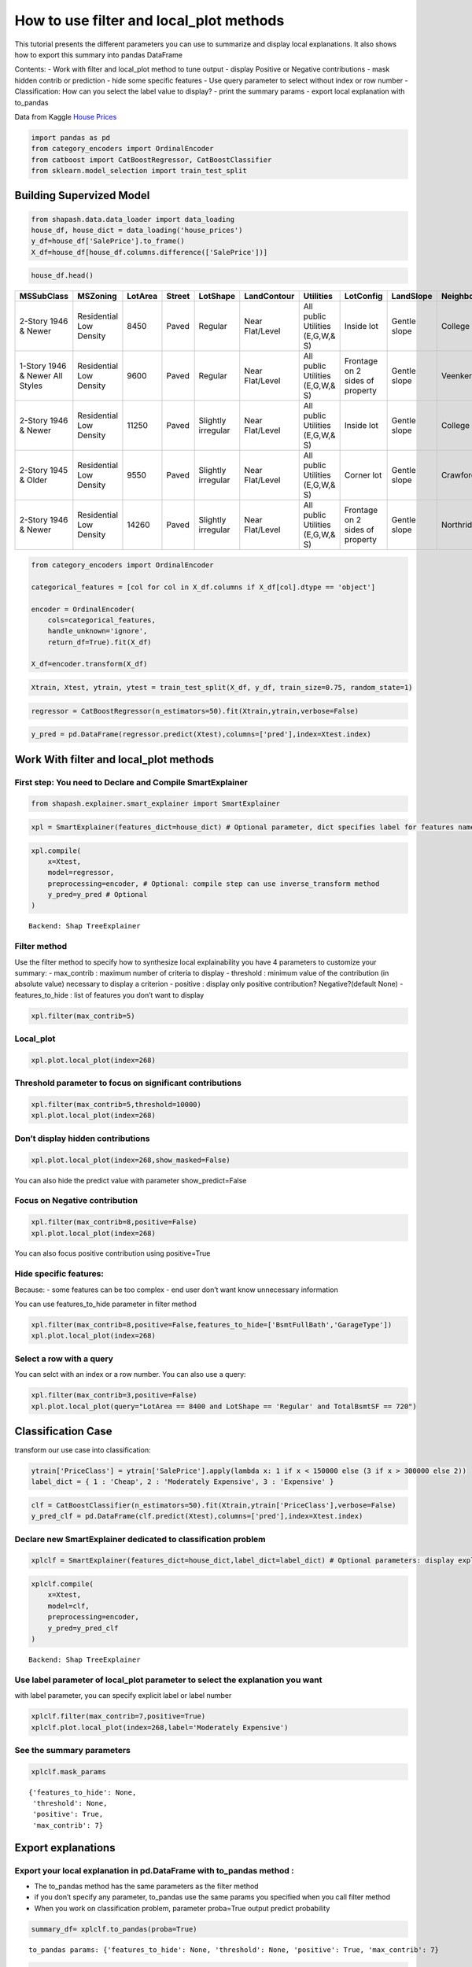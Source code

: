How to use filter and local_plot methods
========================================

This tutorial presents the different parameters you can use to summarize
and display local explanations. It also shows how to export this summary
into pandas DataFrame

Contents: - Work with filter and local_plot method to tune output -
display Positive or Negative contributions - mask hidden contrib or
prediction - hide some specific features - Use query parameter to select
without index or row number - Classification: How can you select the
label value to display? - print the summary params - export local
explanation with to_pandas

Data from Kaggle `House
Prices <https://www.kaggle.com/c/house-prices-advanced-regression-techniques/data>`__

.. code:: ipython

    import pandas as pd
    from category_encoders import OrdinalEncoder
    from catboost import CatBoostRegressor, CatBoostClassifier
    from sklearn.model_selection import train_test_split

Building Supervized Model
-------------------------

.. code:: ipython

    from shapash.data.data_loader import data_loading
    house_df, house_dict = data_loading('house_prices')
    y_df=house_df['SalePrice'].to_frame()
    X_df=house_df[house_df.columns.difference(['SalePrice'])]

.. code:: ipython

    house_df.head()


.. table::

    +-------------------------------+-----------------------+-------+------+------------------+---------------+--------------------------------+-------------------------------+------------+-------------+-------------------------+----------+----------------------+----------+-----------+-----------+---------+------------+---------+----------------------------+------------+-------------+----------+----------+---------------+---------------+---------------+----------------------+---------------------------------+-----------------------+-----------------------+----------+----------------------+----------+---------+-----------+---------------------------+---------+----------+---------------------------------+--------+--------+------------+---------+------------+------------+--------+--------+------------+------------+---------------+------------+---------------------+----------+------------------+-----------+--------------------+----------+---------------+---------------+----------+----------+-----------+-------------+---------+-----------+--------+-------+------+------+----------------------------+-------------+---------+
    |          MSSubClass           |       MSZoning        |LotArea|Street|     LotShape     |  LandContour  |           Utilities            |           LotConfig           | LandSlope  |Neighborhood |       Condition1        |Condition2|       BldgType       |HouseStyle|OverallQual|OverallCond|YearBuilt|YearRemodAdd|RoofStyle|          RoofMatl          |Exterior1st | Exterior2nd |MasVnrType|MasVnrArea|   ExterQual   |   ExterCond   |  Foundation   |       BsmtQual       |            BsmtCond             |     BsmtExposure      |     BsmtFinType1      |BsmtFinSF1|     BsmtFinType2     |BsmtFinSF2|BsmtUnfSF|TotalBsmtSF|          Heating          |HeatingQC|CentralAir|           Electrical            |1stFlrSF|2ndFlrSF|LowQualFinSF|GrLivArea|BsmtFullBath|BsmtHalfBath|FullBath|HalfBath|BedroomAbvGr|KitchenAbvGr|  KitchenQual  |TotRmsAbvGrd|     Functional      |Fireplaces|    GarageType    |GarageYrBlt|    GarageFinish    |GarageArea|  GarageQual   |  GarageCond   |PavedDrive|WoodDeckSF|OpenPorchSF|EnclosedPorch|3SsnPorch|ScreenPorch|PoolArea|MiscVal|MoSold|YrSold|          SaleType          |SaleCondition|SalePrice|
    +===============================+=======================+=======+======+==================+===============+================================+===============================+============+=============+=========================+==========+======================+==========+===========+===========+=========+============+=========+============================+============+=============+==========+==========+===============+===============+===============+======================+=================================+=======================+=======================+==========+======================+==========+=========+===========+===========================+=========+==========+=================================+========+========+============+=========+============+============+========+========+============+============+===============+============+=====================+==========+==================+===========+====================+==========+===============+===============+==========+==========+===========+=============+=========+===========+========+=======+======+======+============================+=============+=========+
    |2-Story 1946 & Newer           |Residential Low Density|   8450|Paved |Regular           |Near Flat/Level|All public Utilities (E,G,W,& S)|Inside lot                     |Gentle slope|College Creek|Normal                   |Normal    |Single-family Detached|Two story |          7|          5|     2003|        2003|Gable    |Standard (Composite) Shingle|Vinyl Siding|Vinyl Siding |Brick Face|       196|Good           |Average/Typical|Poured Contrete|Good (90-99 inches)   |Typical - slight dampness allowed|No Exposure/No Basement|Good Living Quarters   |       706|Unfinished/No Basement|         0|      150|        856|Gas forced warm air furnace|Excellent|Yes       |Standard Circuit Breakers & Romex|     856|     854|           0|     1710|           1|           0|       2|       1|           3|           1|Good           |           8|Typical Functionality|         0|Attached to home  |       2003|Rough Finished      |       548|Typical/Average|Typical/Average|Paved     |         0|         61|            0|        0|          0|       0|      0|     2|  2008|Warranty Deed - Conventional|Normal Sale  |   208500|
    +-------------------------------+-----------------------+-------+------+------------------+---------------+--------------------------------+-------------------------------+------------+-------------+-------------------------+----------+----------------------+----------+-----------+-----------+---------+------------+---------+----------------------------+------------+-------------+----------+----------+---------------+---------------+---------------+----------------------+---------------------------------+-----------------------+-----------------------+----------+----------------------+----------+---------+-----------+---------------------------+---------+----------+---------------------------------+--------+--------+------------+---------+------------+------------+--------+--------+------------+------------+---------------+------------+---------------------+----------+------------------+-----------+--------------------+----------+---------------+---------------+----------+----------+-----------+-------------+---------+-----------+--------+-------+------+------+----------------------------+-------------+---------+
    |1-Story 1946 & Newer All Styles|Residential Low Density|   9600|Paved |Regular           |Near Flat/Level|All public Utilities (E,G,W,& S)|Frontage on 2 sides of property|Gentle slope|Veenker      |Adjacent to feeder street|Normal    |Single-family Detached|One story |          6|          8|     1976|        1976|Gable    |Standard (Composite) Shingle|Metal Siding|Metal Siding |None      |         0|Average/Typical|Average/Typical|Cinder Block   |Good (90-99 inches)   |Typical - slight dampness allowed|Good Exposure          |Average Living Quarters|       978|Unfinished/No Basement|         0|      284|       1262|Gas forced warm air furnace|Excellent|Yes       |Standard Circuit Breakers & Romex|    1262|       0|           0|     1262|           0|           1|       2|       0|           3|           1|Typical/Average|           6|Typical Functionality|         1|Attached to home  |       1976|Rough Finished      |       460|Typical/Average|Typical/Average|Paved     |       298|          0|            0|        0|          0|       0|      0|     5|  2007|Warranty Deed - Conventional|Normal Sale  |   181500|
    +-------------------------------+-----------------------+-------+------+------------------+---------------+--------------------------------+-------------------------------+------------+-------------+-------------------------+----------+----------------------+----------+-----------+-----------+---------+------------+---------+----------------------------+------------+-------------+----------+----------+---------------+---------------+---------------+----------------------+---------------------------------+-----------------------+-----------------------+----------+----------------------+----------+---------+-----------+---------------------------+---------+----------+---------------------------------+--------+--------+------------+---------+------------+------------+--------+--------+------------+------------+---------------+------------+---------------------+----------+------------------+-----------+--------------------+----------+---------------+---------------+----------+----------+-----------+-------------+---------+-----------+--------+-------+------+------+----------------------------+-------------+---------+
    |2-Story 1946 & Newer           |Residential Low Density|  11250|Paved |Slightly irregular|Near Flat/Level|All public Utilities (E,G,W,& S)|Inside lot                     |Gentle slope|College Creek|Normal                   |Normal    |Single-family Detached|Two story |          7|          5|     2001|        2002|Gable    |Standard (Composite) Shingle|Vinyl Siding|Vinyl Siding |Brick Face|       162|Good           |Average/Typical|Poured Contrete|Good (90-99 inches)   |Typical - slight dampness allowed|Mimimum Exposure       |Good Living Quarters   |       486|Unfinished/No Basement|         0|      434|        920|Gas forced warm air furnace|Excellent|Yes       |Standard Circuit Breakers & Romex|     920|     866|           0|     1786|           1|           0|       2|       1|           3|           1|Good           |           6|Typical Functionality|         1|Attached to home  |       2001|Rough Finished      |       608|Typical/Average|Typical/Average|Paved     |         0|         42|            0|        0|          0|       0|      0|     9|  2008|Warranty Deed - Conventional|Normal Sale  |   223500|
    +-------------------------------+-----------------------+-------+------+------------------+---------------+--------------------------------+-------------------------------+------------+-------------+-------------------------+----------+----------------------+----------+-----------+-----------+---------+------------+---------+----------------------------+------------+-------------+----------+----------+---------------+---------------+---------------+----------------------+---------------------------------+-----------------------+-----------------------+----------+----------------------+----------+---------+-----------+---------------------------+---------+----------+---------------------------------+--------+--------+------------+---------+------------+------------+--------+--------+------------+------------+---------------+------------+---------------------+----------+------------------+-----------+--------------------+----------+---------------+---------------+----------+----------+-----------+-------------+---------+-----------+--------+-------+------+------+----------------------------+-------------+---------+
    |2-Story 1945 & Older           |Residential Low Density|   9550|Paved |Slightly irregular|Near Flat/Level|All public Utilities (E,G,W,& S)|Corner lot                     |Gentle slope|Crawford     |Normal                   |Normal    |Single-family Detached|Two story |          7|          5|     1915|        1970|Gable    |Standard (Composite) Shingle|Wood Siding |Wood Shingles|None      |         0|Average/Typical|Average/Typical|Brick & Tile   |Typical (80-89 inches)|Good                             |No Exposure/No Basement|Average Living Quarters|       216|Unfinished/No Basement|         0|      540|        756|Gas forced warm air furnace|Good     |Yes       |Standard Circuit Breakers & Romex|     961|     756|           0|     1717|           1|           0|       1|       0|           3|           1|Good           |           7|Typical Functionality|         1|Detached from home|       1998|Unfinished/No Garage|       642|Typical/Average|Typical/Average|Paved     |         0|         35|          272|        0|          0|       0|      0|     2|  2006|Warranty Deed - Conventional|Abnormal Sale|   140000|
    +-------------------------------+-----------------------+-------+------+------------------+---------------+--------------------------------+-------------------------------+------------+-------------+-------------------------+----------+----------------------+----------+-----------+-----------+---------+------------+---------+----------------------------+------------+-------------+----------+----------+---------------+---------------+---------------+----------------------+---------------------------------+-----------------------+-----------------------+----------+----------------------+----------+---------+-----------+---------------------------+---------+----------+---------------------------------+--------+--------+------------+---------+------------+------------+--------+--------+------------+------------+---------------+------------+---------------------+----------+------------------+-----------+--------------------+----------+---------------+---------------+----------+----------+-----------+-------------+---------+-----------+--------+-------+------+------+----------------------------+-------------+---------+
    |2-Story 1946 & Newer           |Residential Low Density|  14260|Paved |Slightly irregular|Near Flat/Level|All public Utilities (E,G,W,& S)|Frontage on 2 sides of property|Gentle slope|Northridge   |Normal                   |Normal    |Single-family Detached|Two story |          8|          5|     2000|        2000|Gable    |Standard (Composite) Shingle|Vinyl Siding|Vinyl Siding |Brick Face|       350|Good           |Average/Typical|Poured Contrete|Good (90-99 inches)   |Typical - slight dampness allowed|Average Exposure       |Good Living Quarters   |       655|Unfinished/No Basement|         0|      490|       1145|Gas forced warm air furnace|Excellent|Yes       |Standard Circuit Breakers & Romex|    1145|    1053|           0|     2198|           1|           0|       2|       1|           4|           1|Good           |           9|Typical Functionality|         1|Attached to home  |       2000|Rough Finished      |       836|Typical/Average|Typical/Average|Paved     |       192|         84|            0|        0|          0|       0|      0|    12|  2008|Warranty Deed - Conventional|Normal Sale  |   250000|
    +-------------------------------+-----------------------+-------+------+------------------+---------------+--------------------------------+-------------------------------+------------+-------------+-------------------------+----------+----------------------+----------+-----------+-----------+---------+------------+---------+----------------------------+------------+-------------+----------+----------+---------------+---------------+---------------+----------------------+---------------------------------+-----------------------+-----------------------+----------+----------------------+----------+---------+-----------+---------------------------+---------+----------+---------------------------------+--------+--------+------------+---------+------------+------------+--------+--------+------------+------------+---------------+------------+---------------------+----------+------------------+-----------+--------------------+----------+---------------+---------------+----------+----------+-----------+-------------+---------+-----------+--------+-------+------+------+----------------------------+-------------+---------+


.. code:: ipython

    from category_encoders import OrdinalEncoder
    
    categorical_features = [col for col in X_df.columns if X_df[col].dtype == 'object']
    
    encoder = OrdinalEncoder(
        cols=categorical_features,
        handle_unknown='ignore',
        return_df=True).fit(X_df)
    
    X_df=encoder.transform(X_df)

.. code:: ipython

    Xtrain, Xtest, ytrain, ytest = train_test_split(X_df, y_df, train_size=0.75, random_state=1)

.. code:: ipython

    regressor = CatBoostRegressor(n_estimators=50).fit(Xtrain,ytrain,verbose=False)

.. code:: ipython

    y_pred = pd.DataFrame(regressor.predict(Xtest),columns=['pred'],index=Xtest.index)

Work With filter and local_plot methods
---------------------------------------

First step: You need to Declare and Compile SmartExplainer
^^^^^^^^^^^^^^^^^^^^^^^^^^^^^^^^^^^^^^^^^^^^^^^^^^^^^^^^^^

.. code:: ipython

    from shapash.explainer.smart_explainer import SmartExplainer

.. code:: ipython

    xpl = SmartExplainer(features_dict=house_dict) # Optional parameter, dict specifies label for features name 

.. code:: ipython

    xpl.compile(
        x=Xtest,
        model=regressor,
        preprocessing=encoder, # Optional: compile step can use inverse_transform method
        y_pred=y_pred # Optional
    )


.. parsed-literal::

    Backend: Shap TreeExplainer


Filter method
^^^^^^^^^^^^^

Use the filter method to specify how to synthesize local explainability
you have 4 parameters to customize your summary: - max_contrib : maximum
number of criteria to display - threshold : minimum value of the
contribution (in absolute value) necessary to display a criterion -
positive : display only positive contribution? Negative?(default None) -
features_to_hide : list of features you don’t want to display

.. code:: ipython

    xpl.filter(max_contrib=5)

Local_plot
^^^^^^^^^^

.. code:: ipython

    xpl.plot.local_plot(index=268)



.. image:: tuto-plot01-local_plot-and-to_pandas_files/tuto-plot01-local_plot-and-to_pandas_16_0.png


Threshold parameter to focus on significant contributions
^^^^^^^^^^^^^^^^^^^^^^^^^^^^^^^^^^^^^^^^^^^^^^^^^^^^^^^^^

.. code:: ipython

    xpl.filter(max_contrib=5,threshold=10000)
    xpl.plot.local_plot(index=268)



.. image:: tuto-plot01-local_plot-and-to_pandas_files/tuto-plot01-local_plot-and-to_pandas_18_0.png


Don’t display hidden contributions
^^^^^^^^^^^^^^^^^^^^^^^^^^^^^^^^^^

.. code:: ipython

    xpl.plot.local_plot(index=268,show_masked=False)



.. image:: tuto-plot01-local_plot-and-to_pandas_files/tuto-plot01-local_plot-and-to_pandas_20_0.png


You can also hide the predict value with parameter show_predict=False

Focus on Negative contribution
^^^^^^^^^^^^^^^^^^^^^^^^^^^^^^

.. code:: ipython

    xpl.filter(max_contrib=8,positive=False)
    xpl.plot.local_plot(index=268)



.. image:: tuto-plot01-local_plot-and-to_pandas_files/tuto-plot01-local_plot-and-to_pandas_23_0.png


You can also focus positive contribution using positive=True

Hide specific features:
^^^^^^^^^^^^^^^^^^^^^^^

Because: - some features can be too complex - end user don’t want know
unnecessary information

You can use features_to_hide parameter in filter method

.. code:: ipython

    xpl.filter(max_contrib=8,positive=False,features_to_hide=['BsmtFullBath','GarageType'])
    xpl.plot.local_plot(index=268)



.. image:: tuto-plot01-local_plot-and-to_pandas_files/tuto-plot01-local_plot-and-to_pandas_26_0.png


Select a row with a query
^^^^^^^^^^^^^^^^^^^^^^^^^

You can selct with an index or a row number. You can also use a query:

.. code:: ipython

    xpl.filter(max_contrib=3,positive=False)
    xpl.plot.local_plot(query="LotArea == 8400 and LotShape == 'Regular' and TotalBsmtSF == 720")



.. image:: tuto-plot01-local_plot-and-to_pandas_files/tuto-plot01-local_plot-and-to_pandas_28_0.png


Classification Case
-------------------

transform our use case into classification:

.. code:: ipython

    ytrain['PriceClass'] = ytrain['SalePrice'].apply(lambda x: 1 if x < 150000 else (3 if x > 300000 else 2))
    label_dict = { 1 : 'Cheap', 2 : 'Moderately Expensive', 3 : 'Expensive' }

.. code:: ipython

    clf = CatBoostClassifier(n_estimators=50).fit(Xtrain,ytrain['PriceClass'],verbose=False)
    y_pred_clf = pd.DataFrame(clf.predict(Xtest),columns=['pred'],index=Xtest.index)

Declare new SmartExplainer dedicated to classification problem
^^^^^^^^^^^^^^^^^^^^^^^^^^^^^^^^^^^^^^^^^^^^^^^^^^^^^^^^^^^^^^

.. code:: ipython

    xplclf = SmartExplainer(features_dict=house_dict,label_dict=label_dict) # Optional parameters: display explicit output

.. code:: ipython

    xplclf.compile(
        x=Xtest,
        model=clf,
        preprocessing=encoder,
        y_pred=y_pred_clf
    )


.. parsed-literal::

    Backend: Shap TreeExplainer


Use label parameter of local_plot parameter to select the explanation you want
^^^^^^^^^^^^^^^^^^^^^^^^^^^^^^^^^^^^^^^^^^^^^^^^^^^^^^^^^^^^^^^^^^^^^^^^^^^^^^

with label parameter, you can specify explicit label or label number

.. code:: ipython

    xplclf.filter(max_contrib=7,positive=True)
    xplclf.plot.local_plot(index=268,label='Moderately Expensive')



.. image:: tuto-plot01-local_plot-and-to_pandas_files/tuto-plot01-local_plot-and-to_pandas_36_0.png


See the summary parameters
^^^^^^^^^^^^^^^^^^^^^^^^^^

.. code:: ipython

    xplclf.mask_params




.. parsed-literal::

    {'features_to_hide': None,
     'threshold': None,
     'positive': True,
     'max_contrib': 7}



Export explanations
-------------------

Export your local explanation in pd.DataFrame with to_pandas method :
^^^^^^^^^^^^^^^^^^^^^^^^^^^^^^^^^^^^^^^^^^^^^^^^^^^^^^^^^^^^^^^^^^^^^

-  The to_pandas method has the same parameters as the filter method
-  if you don’t specify any parameter, to_pandas use the same params you
   specified when you call filter method
-  When you work on classification problem, parameter proba=True output
   predict probability

.. code:: ipython

    summary_df= xplclf.to_pandas(proba=True)


.. parsed-literal::

    to_pandas params: {'features_to_hide': None, 'threshold': None, 'positive': True, 'max_contrib': 7}


.. code:: ipython

    summary_df.head()




.. table::

    +--------------------+------+------------------------------+-------+--------------+------------------------------+--------------+--------------+----------------------------------------+-------+--------------+--------------------------+-------+--------------+------------------------------------------+-------------+--------------+----------------------------------------+----------------+--------------+-----------------------------+--------------------------+--------------+
    |        pred        |proba |          feature_1           |value_1|contribution_1|          feature_2           |   value_2    |contribution_2|               feature_3                |value_3|contribution_3|        feature_4         |value_4|contribution_4|                feature_5                 |   value_5   |contribution_5|               feature_6                |    value_6     |contribution_6|          feature_7          |         value_7          |contribution_7|
    +====================+======+==============================+=======+==============+==============================+==============+==============+========================================+=======+==============+==========================+=======+==============+==========================================+=============+==============+========================================+================+==============+=============================+==========================+==============+
    |Moderately Expensive|0.9949|Ground living area square feet|   1792|        0.3093|Interior finish of the garage?|Rough Finished|        0.2755|Size of garage in square feet           |    564|        0.2077|Full bathrooms above grade|      2|        0.1827|Physical locations within Ames city limits|College Creek|        0.1709|Overall material and finish of the house|               7|        0.1640|Height of the basement       |Good (90-99 inches)       |        0.1396|
    +--------------------+------+------------------------------+-------+--------------+------------------------------+--------------+--------------+----------------------------------------+-------+--------------+--------------------------+-------+--------------+------------------------------------------+-------------+--------------+----------------------------------------+----------------+--------------+-----------------------------+--------------------------+--------------+
    |Moderately Expensive|0.8769|Second floor square feet      |    720|        0.1833|Full bathrooms above grade    |             2|        0.1551|Ground living area square feet          |   2192|        0.1519|Remodel date              |   1997|        0.1431|Type 1 finished square feet               |          378|        0.1424|First Floor square feet                 |            1052|        0.1278|Half baths above grade       |                         1|        0.1277|
    +--------------------+------+------------------------------+-------+--------------+------------------------------+--------------+--------------+----------------------------------------+-------+--------------+--------------------------+-------+--------------+------------------------------------------+-------------+--------------+----------------------------------------+----------------+--------------+-----------------------------+--------------------------+--------------+
    |Cheap               |0.9973|Ground living area square feet|    900|        0.8189|Size of garage in square feet |           280|        0.5616|Total square feet of basement area      |    882|        0.4091|Remodel date              |   1967|        0.3490|Full bathrooms above grade                |            1|        0.3248|Overall material and finish of the house|               5|        0.3180|First Floor square feet      |                       900|        0.2478|
    +--------------------+------+------------------------------+-------+--------------+------------------------------+--------------+--------------+----------------------------------------+-------+--------------+--------------------------+-------+--------------+------------------------------------------+-------------+--------------+----------------------------------------+----------------+--------------+-----------------------------+--------------------------+--------------+
    |Cheap               |0.9987|Ground living area square feet|    630|        0.8164|Size of garage in square feet |             0|        0.5877|Total square feet of basement area      |    630|        0.4312|Remodel date              |   1970|        0.3557|Overall material and finish of the house  |            4|        0.3175|Full bathrooms above grade              |               1|        0.3130|General zoning classification|Residential Medium Density|        0.1784|
    +--------------------+------+------------------------------+-------+--------------+------------------------------+--------------+--------------+----------------------------------------+-------+--------------+--------------------------+-------+--------------+------------------------------------------+-------------+--------------+----------------------------------------+----------------+--------------+-----------------------------+--------------------------+--------------+
    |Cheap               |0.8524|Ground living area square feet|   1188|        0.9421|Remodel date                  |          1959|        0.4234|Overall material and finish of the house|      5|        0.3785|Full bathrooms above grade|      1|        0.3738|Number of fireplaces                      |            0|        0.1687|Rating of basement finished area        |Average Rec Room|        0.1302|Wood deck area in square feet|                         0|        0.1225|
    +--------------------+------+------------------------------+-------+--------------+------------------------------+--------------+--------------+----------------------------------------+-------+--------------+--------------------------+-------+--------------+------------------------------------------+-------------+--------------+----------------------------------------+----------------+--------------+-----------------------------+--------------------------+--------------+



It is also possible to calculate the probability relating to one of the
target modality for all the dataset, and to display the elements of
explainability associated with this target modality

.. code:: ipython

    #Create One column pd.DataFrame with constant value
    constantpred=pd.DataFrame([3 for x in range(Xtest.shape[0])],columns=['pred'],index=Xtest.index)
    xplclf.add(y_pred=constantpred)
    summary_df = xplclf.to_pandas(proba=True,max_contrib=3,threshold=0.1,positive=True)

.. code:: ipython

    summary_df.head()




.. table::

    +---------+--------+------------------------------+-------------------------+--------------+----------------------------------------+-------+--------------+--------------------------------+--------------------+--------------+
    |  pred   | proba  |          feature_1           |         value_1         |contribution_1|               feature_2                |value_2|contribution_2|           feature_3            |      value_3       |contribution_3|
    +=========+========+==============================+=========================+==============+========================================+=======+==============+================================+====================+==============+
    |Expensive|0.003081|Ground living area square feet|                     1792|        0.3280|Overall material and finish of the house|      7|        0.1975|Rating of basement finished area|Good Living Quarters|        0.1820|
    +---------+--------+------------------------------+-------------------------+--------------+----------------------------------------+-------+--------------+--------------------------------+--------------------+--------------+
    |Expensive|0.007627|Ground living area square feet|                     2192|        0.8256|Wood deck area in square feet           |    262|        0.2515|Remodel date                    |                1997|        0.1571|
    +---------+--------+------------------------------+-------------------------+--------------+----------------------------------------+-------+--------------+--------------------------------+--------------------+--------------+
    |Expensive|0.000024|NaN                           |NaN                      |           NaN|NaN                                     |    NaN|           NaN|NaN                             |NaN                 |           NaN|
    +---------+--------+------------------------------+-------------------------+--------------+----------------------------------------+-------+--------------+--------------------------------+--------------------+--------------+
    |Expensive|0.000056|NaN                           |NaN                      |           NaN|NaN                                     |    NaN|           NaN|NaN                             |NaN                 |           NaN|
    +---------+--------+------------------------------+-------------------------+--------------+----------------------------------------+-------+--------------+--------------------------------+--------------------+--------------+
    |Expensive|0.000623|Type of sale                  |Court Officer Deed/Estate|        0.1145|NaN                                     |    NaN|           NaN|NaN                             |NaN                 |           NaN|
    +---------+--------+------------------------------+-------------------------+--------------+----------------------------------------+-------+--------------+--------------------------------+--------------------+--------------+




NB: The to_pandas method returns Nan for lines that do not meet your
conditions
